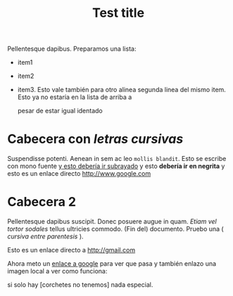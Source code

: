 
#+TITLE: Test title
#+PROPERTY: prop1

:PROPERTIES:
:Title:    Goldberg Variations
:Composer: J.S. Bach
:END:

Pellentesque dapibus. Preparamos 
una lista:
 - item1
 - item2
 - item3. Esto vale también para otro alinea
   segunda linea del mismo item. Esto ya no estaría en la lista de arriba a
   

   pesar de estar igual identado

* Cabecera con /letras cursivas/
Suspendisse potenti.  Aenean in sem ac leo =mollis blandit=. Esto se escribe con
mono fuente _y esto debería ir subrayado_ y esto 
*debería ir en negrita* y esto es un enlace directo http://www.google.com

* Cabecera 2
Pellentesque dapibus suscipit. Donec posuere augue in quam. /Etiam vel tortor
sodales/ tellus ultricies commodo. (Fin del) documento. Pruebo una ( /cursiva
entre parentesis/ ).

Esto es un enlace directo a http://gmail.com

Ahora meto un [[http://www.google.com][enlace a google]] para ver que pasa y también enlazo una imagen
local a ver como funciona:
[[/home/sdemingo/Dropbox/Photos/Autocaravana/IMG_20140112_131349.jpg]]

si solo hay [corchetes no tenemos] nada especial.
